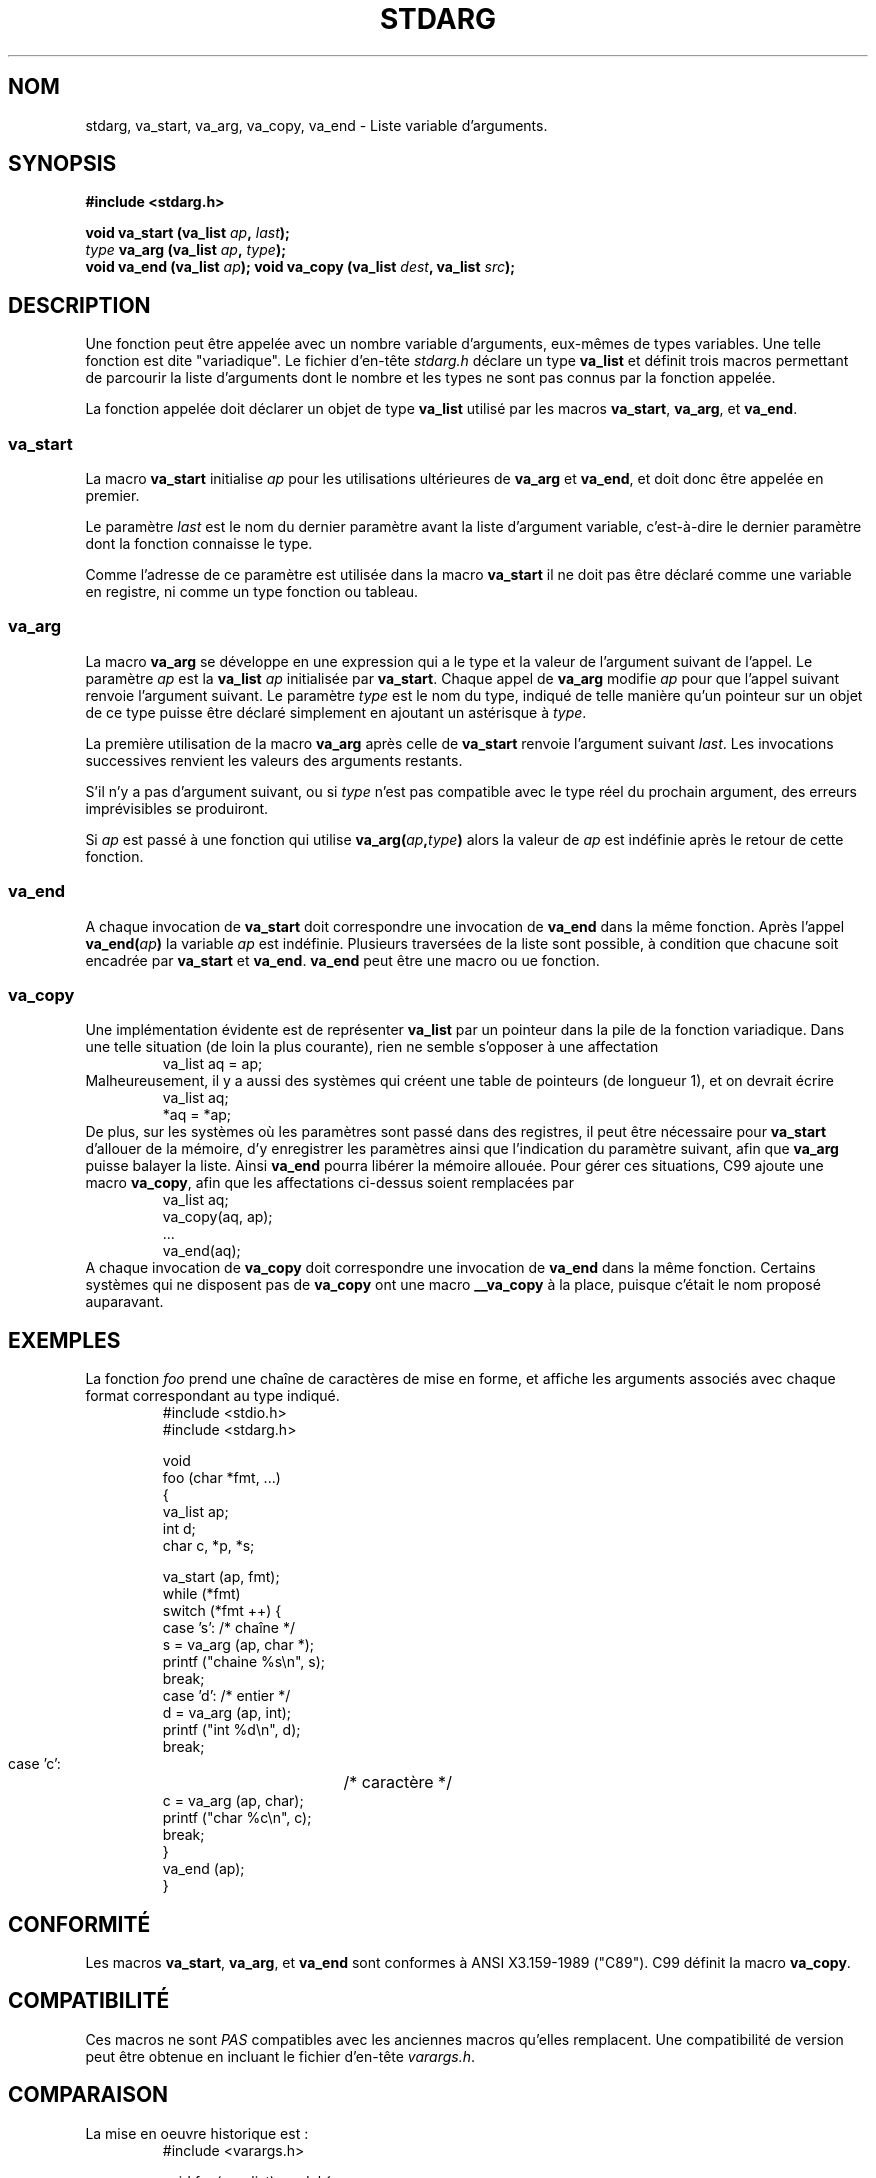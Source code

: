 .\" Copyright (c) 1990, 1991 The Regents of the University of California.
.\" All rights reserved.
.\"
.\" This code is derived from software contributed to Berkeley by
.\" the American National Standards Committee X3, on Information
.\" Processing Systems.
.\"
.\" Redistribution and use in source and binary forms, with or without
.\" modification, are permitted provided that the following conditions
.\" are met:
.\" 1. Redistributions of source code must retain the above copyright
.\"    notice, this list of conditions and the following disclaimer.
.\" 2. Redistributions in binary form must reproduce the above copyright
.\"    notice, this list of conditions and the following disclaimer in the
.\"    documentation and/or other materials provided with the distribution.
.\" 3. All advertising materials mentioning features or use of this software
.\"    must display the following acknowledgement:
.\"	This product includes software developed by the University of
.\"	California, Berkeley and its contributors.
.\" 4. Neither the name of the University nor the names of its contributors
.\"    may be used to endorse or promote products derived from this software
.\"    without specific prior written permission.
.\"
.\" THIS SOFTWARE IS PROVIDED BY THE REGENTS AND CONTRIBUTORS ``AS IS'' AND
.\" ANY EXPRESS OR IMPLIED WARRANTIES, INCLUDING, BUT NOT LIMITED TO, THE
.\" IMPLIED WARRANTIES OF MERCHANTABILITY AND FITNESS FOR A PARTICULAR PURPOSE
.\" ARE DISCLAIMED.  IN NO EVENT SHALL THE REGENTS OR CONTRIBUTORS BE LIABLE
.\" FOR ANY DIRECT, INDIRECT, INCIDENTAL, SPECIAL, EXEMPLARY, OR CONSEQUENTIAL
.\" DAMAGES (INCLUDING, BUT NOT LIMITED TO, PROCUREMENT OF SUBSTITUTE GOODS
.\" OR SERVICES; LOSS OF USE, DATA, OR PROFITS; OR BUSINESS INTERRUPTION)
.\" HOWEVER CAUSED AND ON ANY THEORY OF LIABILITY, WHETHER IN CONTRACT, STRICT
.\" LIABILITY, OR TORT (INCLUDING NEGLIGENCE OR OTHERWISE) ARISING IN ANY WAY
.\" OUT OF THE USE OF THIS SOFTWARE, EVEN IF ADVISED OF THE POSSIBILITY OF
.\" SUCH DAMAGE.
.\"
.\"	@(#)stdarg.3	6.8 (Berkeley) 6/29/91
.\"
.\" Converted for Linux, Mon Nov 29 15:11:11 1993, faith@cs.unc.edu
.\"
.\"
.\" Traduction 07/11/1996 par Christophe Blaess (ccb@club-internet.fr)
.\" Mise à jour 26/01/2002 - LDP-man-pages-1.47
.\" MàJ 21/07/2003 LDP-1.56
.\"
.TH STDARG 3 "21 juillet 2003" LDP "Manuel du programmeur Linux"
.SH NOM
stdarg, va_start, va_arg, va_copy, va_end \- Liste variable d'arguments.
.SH SYNOPSIS
.B #include <stdarg.h>
.sp
.BI "void va_start (va_list " ap ", " last );
.br
.BI "" type " va_arg (va_list " ap ", " type );
.br
.BI "void va_end (va_list " ap );
.b
.BI "void va_copy (va_list " dest ", va_list " src );
.SH DESCRIPTION
Une fonction peut être appelée avec un nombre variable d'arguments, eux-mêmes
de types variables. Une telle fonction est dite "variadique". Le fichier d'en-tête
.I stdarg.h
déclare un type
.B va_list
et définit trois macros permettant de parcourir la liste d'arguments dont
le nombre et les types ne sont pas connus par la fonction appelée.
.PP
La fonction appelée doit déclarer un objet de type
.B va_list
utilisé par les macros
.BR va_start ,
.BR va_arg ,
et
.BR va_end .
.SS va_start
La macro
.B va_start
initialise
.I ap
pour les utilisations ultérieures de
.B va_arg
et
.BR va_end ,
et doit donc être appelée en premier.
.PP
Le paramètre
.I last
est le nom du dernier paramètre avant la liste d'argument variable, c'est-à-dire
le dernier paramètre dont la fonction connaisse le type.
.PP
Comme l'adresse de ce paramètre est utilisée dans la macro
.B va_start
il ne doit pas être déclaré comme une variable en registre, ni comme un
type fonction ou tableau.
.SS va_arg
La macro
.B va_arg
se développe en une expression qui a le type et la valeur de l'argument
suivant de l'appel. Le paramètre
.I ap
est la
.B va_list
.I ap
initialisée par
.BR va_start .
Chaque appel de
.B va_arg
modifie
.I ap
pour que l'appel suivant renvoie l'argument suivant. Le paramètre
.I type
est le nom du type, indiqué de telle manière qu'un pointeur sur un objet de
ce type puisse être déclaré simplement en ajoutant un astérisque à
.IR type .
.PP
La première utilisation de la macro
.B va_arg
après celle de
.B va_start
renvoie l'argument suivant
.IR last .
Les invocations successives renvient les valeurs des arguments restants.
.PP
S'il n'y a pas d'argument suivant, ou si
.I type
n'est pas compatible avec le type réel du prochain argument, des erreurs
imprévisibles se produiront.
.PP
Si
.I ap
est passé à une fonction qui utilise
.BI va_arg( ap , type )
alors la valeur de
.I ap
est indéfinie après le retour de cette fonction.
.SS va_end
A chaque invocation de
.B va_start
doit correspondre une invocation de
.B va_end
dans la même fonction. Après l'appel
.BI va_end( ap )
la variable
.I ap
est indéfinie. Plusieurs traversées de la liste sont possible, à
condition que chacune soit encadrée par 
.B va_start
et
.BR va_end .
.B va_end
peut être une macro ou ue fonction.
.SS va_copy
.\" Prop...
Une implémentation évidente est de représenter
.B va_list
par un pointeur dans la pile de la fonction variadique.
Dans une telle situation (de loin la plus courante), rien ne semble
s'opposer à une affectation
.RS
.nf
        va_list aq = ap;
.fi
.RE
Malheureusement, il y a aussi des systèmes qui créent une table
de pointeurs (de longueur 1), et on devrait écrire
.RS
.nf
        va_list aq;
        *aq = *ap;
.fi
.RE
De plus, sur les systèmes où les paramètres sont passé dans des registres,
il peut être nécessaire pour
.B va_start
d'allouer de la mémoire, d'y enregistrer les paramètres ainsi que l'indication
du paramètre suivant, afin que
.B va_arg
puisse balayer la liste. Ainsi
.B va_end
pourra libérer la mémoire allouée.
Pour gérer ces situations, C99 ajoute une macro
.BR va_copy ,
afin que les affectations ci-dessus soient remplacées par
.RS
.nf
        va_list aq;
        va_copy(aq, ap);
        ...
        va_end(aq);
.fi
.RE
A chaque invocation de
.B va_copy
doit correspondre une invocation de
.B va_end
dans la même fonction.
Certains systèmes qui ne disposent pas de
.B va_copy
ont une macro
.B __va_copy
à la place, puisque c'était le nom proposé auparavant.
.SH EXEMPLES
La fonction
.I foo
prend une chaîne de caractères de mise en forme, et affiche les arguments
associés avec chaque format correspondant au type indiqué.
.RS
.nf
#include <stdio.h>
#include <stdarg.h>

void 
foo (char *fmt, ...)
{
  va_list ap;
  int     d;
  char    c, *p, *s;

  va_start  (ap, fmt);
  while     (*fmt)
    switch  (*fmt ++) {
      case 's': /* chaîne */
        s = va_arg (ap, char *);
        printf ("chaine %s\en", s);
        break;
      case 'd':  /* entier */
        d = va_arg (ap, int);
        printf ("int %d\en", d);
        break;
      case 'c':	/* caractère */
        c = va_arg (ap, char);
        printf ("char %c\en", c);
        break;
    }
  va_end (ap);
}
.fi
.RE
.SH CONFORMITÉ
Les macros
.BR va_start ,
.BR va_arg ,
et
.B va_end
sont conformes à ANSI X3.159-1989 ("C89").
C99 définit la macro
.BR va_copy .
.SH COMPATIBILITÉ
Ces macros ne sont
.I PAS
compatibles avec les anciennes macros qu'elles remplacent.
Une compatibilité de version peut être obtenue en incluant le fichier d'en-tête
.IR varargs.h .
.SH COMPARAISON
La mise en oeuvre historique est\ :
.RS
.nf
#include <varargs.h>
 
void foo(va_alist) va_dcl {
        va_list ap;
 
        va_start(ap);
        while(...) {
                ...
                x = va_arg(ap, type);
                ...
        }
        va_end(ap);
}
.fi
.RE
Sur certains systèmes, 
.I va_end
contient une accolade fermante '}' correspondant à l'accolade ouvrante '{' dans
.IR va_start ,
ainsi les deux macros doivent se trouver dans la même fonction, placées d'une
manière qui permette ceci.

.SH BOGUES
Contrairement aux macros
.BR varargs ,
les macros
.B stdarg
ne permettent pas aux programmeurs de coder une fonction sans aucun argument
fixe. Ce probleme se pose principalement en convertissant directement
du code utilisant
.B varargs
en code utilisant
.BR stdarg ,
mais il se pose également pour les fonctions qui désirent passer tous leurs
arguments à une fonction utilisant un argument
.B va_list
comme
.BR vfprintf (3).
.SH TRADUCTION
Christophe Blaess, 1996-2003.
